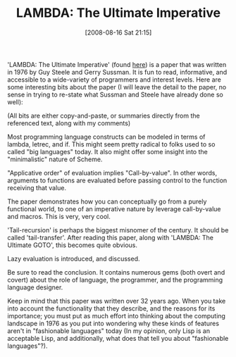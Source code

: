 #+POSTID: 497
#+DATE: [2008-08-16 Sat 21:15]
#+OPTIONS: toc:nil num:nil todo:nil pri:nil tags:nil ^:nil TeX:nil
#+CATEGORY: Article
#+TAGS: Learning, Programming, Programming Language, Scheme, Teaching, philosophy
#+TITLE: LAMBDA: The Ultimate Imperative

'LAMBDA: The Ultimate Imperative' (found [[http://library.readscheme.org/page1.html][here]]) is a paper that was written in 1976 by Guy Steele and Gerry Sussman. It is fun to read, informative, and accessible to a wide-variety of programmers and interest levels. Here are some interesting bits about the paper (I will leave the detail to the paper, no sense in trying to re-state what Sussman and Steele have already done so well):

(All bits are either copy-and-paste, or summaries directly from the referenced text, along with my comments)




Most programming language constructs can be modeled in terms of lambda, letrec, and if. This might seem pretty radical to folks used to so called "big languages" today. It also might offer some insight into the "minimalistic" nature of Scheme.


"Applicative order" of evaluation implies "Call-by-value". In other words, arguments to functions are evaluated before passing control to the function receiving that value.


The paper demonstrates how you can conceptually go from a purely functional world, to one of an imperative nature by leverage call-by-value and macros. This is very, very cool.


'Tail-recursion' is perhaps the biggest misnomer of the century. It should be called 'tail-transfer'. After reading this paper, along with 'LAMBDA: The Ultimate GOTO', this becomes quite obvious.


Lazy evaluation is introduced, and discussed.


Be sure to read the conclusion. It contains numerous gems (both overt and covert) about the role of language, the programmer, and the programming language designer.




Keep in mind that this paper was written over 32 years ago. When you take into account the functionality that they describe, and the reasons for its importance; you must put as much effort into thinking about the computing landscape in 1976 as you put into wondering why these kinds of features aren't in "fashionable languages" today (In my opinion, only Lisp is an acceptable Lisp, and additionally, what does that tell you about "fashionable languages"?).





